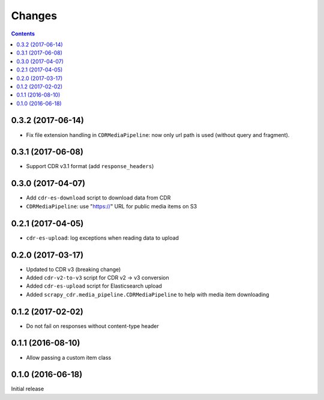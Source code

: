 Changes
=======

.. contents::

0.3.2 (2017-06-14)
------------------

- Fix file extension handling in ``CDRMediaPipeline``: now only url path
  is used (without query and fragment).


0.3.1 (2017-06-08)
------------------

- Support CDR v3.1 format (add ``response_headers``)


0.3.0 (2017-04-07)
------------------

- Add ``cdr-es-download`` script to download data from CDR
- ``CDRMediaPipeline``: use "https://" URL for public media items on S3


0.2.1 (2017-04-05)
------------------

- ``cdr-es-upload``: log exceptions when reading data to upload


0.2.0 (2017-03-17)
------------------

- Updated to CDR v3 (breaking change)
- Added ``cdr-v2-to-v3`` script for CDR v2 -> v3 conversion
- Added ``cdr-es-upload`` script for Elasticsearch upload
- Added ``scrapy_cdr.media_pipeline.CDRMediaPipeline`` to help with
  media item downloading


0.1.2 (2017-02-02)
------------------

- Do not fail on responses without content-type header


0.1.1 (2016-08-10)
------------------

- Allow passing a custom item class


0.1.0 (2016-06-18)
------------------

Initial release
